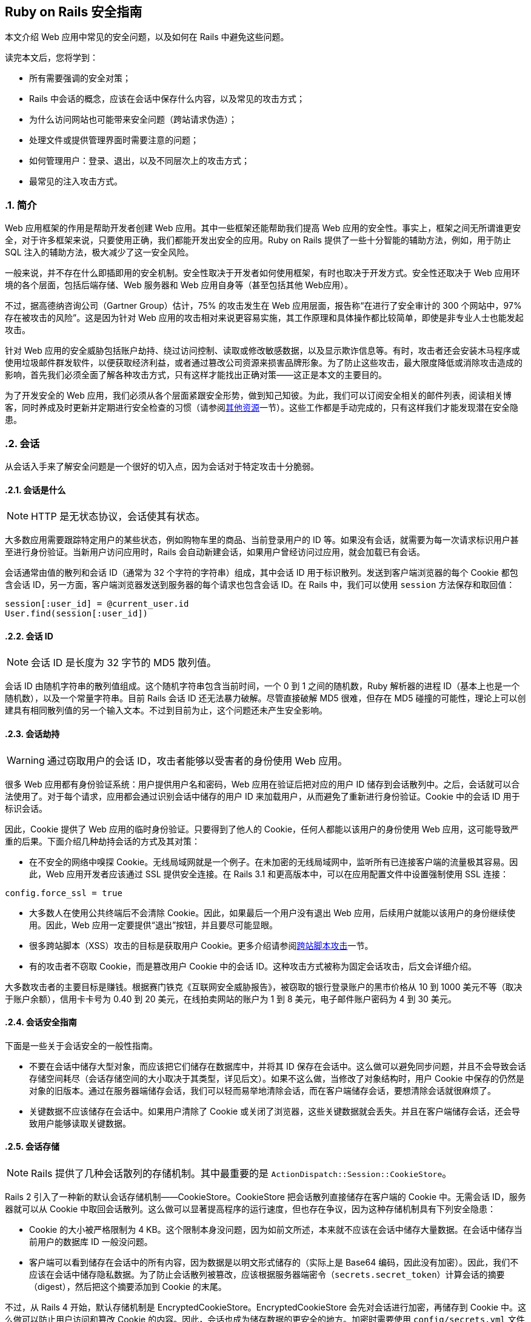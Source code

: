 [[ruby-on-rails-security-guide]]
== Ruby on Rails 安全指南
:imagesdir: ../images
:numbered:

// chinakr 翻译

[.chapter-abstract]
--
本文介绍 Web 应用中常见的安全问题，以及如何在 Rails 中避免这些问题。

读完本文后，您将学到：

* 所有需要强调的安全对策；
* Rails 中会话的概念，应该在会话中保存什么内容，以及常见的攻击方式；
* 为什么访问网站也可能带来安全问题（跨站请求伪造）；
* 处理文件或提供管理界面时需要注意的问题；
* 如何管理用户：登录、退出，以及不同层次上的攻击方式；
* 最常见的注入攻击方式。
--

[[introduction]]
=== 简介

Web 应用框架的作用是帮助开发者创建 Web 应用。其中一些框架还能帮助我们提高 Web 应用的安全性。事实上，框架之间无所谓谁更安全，对于许多框架来说，只要使用正确，我们都能开发出安全的应用。Ruby on Rails 提供了一些十分智能的辅助方法，例如，用于防止 SQL 注入的辅助方法，极大减少了这一安全风险。

一般来说，并不存在什么即插即用的安全机制。安全性取决于开发者如何使用框架，有时也取决于开发方式。安全性还取决于 Web 应用环境的各个层面，包括后端存储、Web 服务器和 Web 应用自身等（甚至包括其他 Web应用）。

不过，据高德纳咨询公司（Gartner Group）估计，75% 的攻击发生在 Web 应用层面，报告称“在进行了安全审计的 300 个网站中，97% 存在被攻击的风险”。这是因为针对 Web 应用的攻击相对来说更容易实施，其工作原理和具体操作都比较简单，即使是非专业人士也能发起攻击。

针对 Web 应用的安全威胁包括账户劫持、绕过访问控制、读取或修改敏感数据，以及显示欺诈信息等。有时，攻击者还会安装木马程序或使用垃圾邮件群发软件，以便获取经济利益，或者通过篡改公司资源来损害品牌形象。为了防止这些攻击，最大限度降低或消除攻击造成的影响，首先我们必须全面了解各种攻击方式，只有这样才能找出正确对策——这正是本文的主要目的。

为了开发安全的 Web 应用，我们必须从各个层面紧跟安全形势，做到知己知彼。为此，我们可以订阅安全相关的邮件列表，阅读相关博客，同时养成及时更新并定期进行安全检查的习惯（请参阅<<security#additional-resources,其他资源>>一节）。这些工作都是手动完成的，只有这样我们才能发现潜在安全隐患。

[[sessions]]
=== 会话

从会话入手来了解安全问题是一个很好的切入点，因为会话对于特定攻击十分脆弱。

[[what-are-sessions]]
==== 会话是什么

NOTE: HTTP 是无状态协议，会话使其有状态。

大多数应用需要跟踪特定用户的某些状态，例如购物车里的商品、当前登录用户的 ID 等。如果没有会话，就需要为每一次请求标识用户甚至进行身份验证。当新用户访问应用时，Rails 会自动新建会话，如果用户曾经访问过应用，就会加载已有会话。

会话通常由值的散列和会话 ID（通常为 32 个字符的字符串）组成，其中会话 ID 用于标识散列。发送到客户端浏览器的每个 Cookie 都包含会话 ID，另一方面，客户端浏览器发送到服务器的每个请求也包含会话 ID。在 Rails 中，我们可以使用 `session` 方法保存和取回值：

[source,ruby]
----
session[:user_id] = @current_user.id
User.find(session[:user_id])
----

[[session-id]]
==== 会话 ID

NOTE: 会话 ID 是长度为 32 字节的 MD5 散列值。

会话 ID 由随机字符串的散列值组成。这个随机字符串包含当前时间，一个 0 到 1 之间的随机数，Ruby 解析器的进程 ID（基本上也是一个随机数），以及一个常量字符串。目前 Rails 会话 ID 还无法暴力破解。尽管直接破解 MD5 很难，但存在 MD5 碰撞的可能性，理论上可以创建具有相同散列值的另一个输入文本。不过到目前为止，这个问题还未产生安全影响。

[[session-hijacking]]
==== 会话劫持

WARNING: 通过窃取用户的会话 ID，攻击者能够以受害者的身份使用 Web 应用。

很多 Web 应用都有身份验证系统：用户提供用户名和密码，Web 应用在验证后把对应的用户 ID 储存到会话散列中。之后，会话就可以合法使用了。对于每个请求，应用都会通过识别会话中储存的用户 ID 来加载用户，从而避免了重新进行身份验证。Cookie 中的会话 ID 用于标识会话。

因此，Cookie 提供了 Web 应用的临时身份验证。只要得到了他人的 Cookie，任何人都能以该用户的身份使用 Web 应用，这可能导致严重的后果。下面介绍几种劫持会话的方式及其对策：

* 在不安全的网络中嗅探 Cookie。无线局域网就是一个例子。在未加密的无线局域网中，监听所有已连接客户端的流量极其容易。因此，Web 应用开发者应该通过 SSL 提供安全连接。在 Rails 3.1 和更高版本中，可以在应用配置文件中设置强制使用 SSL 连接：

[source,ruby]
----
config.force_ssl = true
----

* 大多数人在使用公共终端后不会清除 Cookie。因此，如果最后一个用户没有退出 Web 应用，后续用户就能以该用户的身份继续使用。因此，Web 应用一定要提供“退出”按钮，并且要尽可能显眼。

* 很多跨站脚本（XSS）攻击的目标是获取用户 Cookie。更多介绍请参阅<<security#cross-site-scripting-xss,跨站脚本攻击>>一节。

* 有的攻击者不窃取 Cookie，而是篡改用户 Cookie 中的会话 ID。这种攻击方式被称为固定会话攻击，后文会详细介绍。

大多数攻击者的主要目标是赚钱。根据赛门铁克《互联网安全威胁报告》，被窃取的银行登录账户的黑市价格从 10 到 1000 美元不等（取决于账户余额），信用卡卡号为 0.40 到 20 美元，在线拍卖网站的账户为 1 到 8 美元，电子邮件账户密码为 4 到 30 美元。

[[session-guidelines]]
==== 会话安全指南

下面是一些关于会话安全的一般性指南。

* 不要在会话中储存大型对象，而应该把它们储存在数据库中，并将其 ID 保存在会话中。这么做可以避免同步问题，并且不会导致会话存储空间耗尽（会话存储空间的大小取决于其类型，详见后文）。如果不这么做，当修改了对象结构时，用户 Cookie 中保存的仍然是对象的旧版本。通过在服务器端储存会话，我们可以轻而易举地清除会话，而在客户端储存会话，要想清除会话就很麻烦了。

* 关键数据不应该储存在会话中。如果用户清除了 Cookie 或关闭了浏览器，这些关键数据就会丢失。并且在客户端储存会话，还会导致用户能够读取关键数据。

[[session-storage]]
==== 会话存储

NOTE: Rails 提供了几种会话散列的存储机制。其中最重要的是 `ActionDispatch::Session::CookieStore`。

Rails 2 引入了一种新的默认会话存储机制——CookieStore。CookieStore 把会话散列直接储存在客户端的 Cookie 中。无需会话 ID，服务器就可以从 Cookie 中取回会话散列。这么做可以显著提高程序的运行速度，但也存在争议，因为这种存储机制具有下列安全隐患：

* Cookie 的大小被严格限制为 4 KB。这个限制本身没问题，因为如前文所述，本来就不应该在会话中储存大量数据。在会话中储存当前用户的数据库 ID 一般没问题。

* 客户端可以看到储存在会话中的所有内容，因为数据是以明文形式储存的（实际上是 Base64 编码，因此没有加密）。因此，我们不应该在会话中储存隐私数据。为了防止会话散列被篡改，应该根据服务器端密令（`secrets.secret_token`）计算会话的摘要（digest），然后把这个摘要添加到 Cookie 的末尾。

不过，从 Rails 4 开始，默认存储机制是 EncryptedCookieStore。EncryptedCookieStore 会先对会话进行加密，再储存到 Cookie 中。这么做可以防止用户访问和篡改 Cookie 的内容。因此，会话也成为储存数据的更安全的地方。加密时需要使用 `config/secrets.yml` 文件中储存的服务器端密钥 `secrets.secret_key_base`。

这意味着 EncryptedCookieStore 存储机制的安全性由密钥（以及摘要算法，出于兼容性考虑默认为 SHA1 算法）决定。因此，密钥不能随意取值，例如从字典中找一个单词，或少于 30 个字符，应该使用 `rails secret` 生成密钥。

`secrets.secret_key_base` 用于指定密钥，在应用中会话使用这个密钥来验证已知密钥，以防止篡改。在创建应用时，`config/secrets.yml` 文件中储存的 `secrets.secret_key_base` 是一个随机密钥，例如：

[source,yml]
----
development:
  secret_key_base: a75d...

test:
  secret_key_base: 492f...

production:
  secret_key_base: <%= ENV["SECRET_KEY_BASE"] %>
----

Rails 老版本中的 CookieStore 使用的是 `secret_token`，而不是 EncryptedCookieStore 所使用的 `secret_key_base`。更多介绍请参阅升级文档。

如果应用的密钥泄露了（例如应用开放了源代码），强烈建议更换密钥。

[[replay-attacks-for-cookiestore-sessions]]
==== 对 CookieStore 会话的重放攻击（replay attack）

NOTE: 重放攻击是使用 CookieStore 时必须注意的另一种攻击方式。

重放攻击的工作原理如下：

* 用户获得的信用额度保存在会话中（信用额度实际上不应该保存在会话中，这里只是出于演示目的才这样做）；
* 用户使用部分信用额度购买商品；
* 减少后的信用额度仍然保存在会话中；
* 用户先前复制了第一步中的 Cookie，并用这个 Cookie 替换浏览器中的当前 Cookie；
* 用户重新获得了消费前的信用额度。

在会话中包含随机数可以防止重放攻击。每个随机数验证一次后就会失效，服务器必须跟踪所有有效的随机数。当有多个应用服务器时，情况会变得更复杂，因为我们不能把随机数储存在数据库中，否则就违背了使用 CookieStore 的初衷（避免访问数据库）。

因此，防止重放攻击的最佳方案，不是把这类敏感数据储存在会话中，而是把它们储存在数据库中。回到上面的例子，我们可以把信用额度储存在数据库中，而把当前用户的 ID 储存在会话中。

[[session-fixation]]
==== 会话固定攻击（session fixation）

NOTE: 除了窃取用户的会话 ID 之外，攻击者还可以直接使用已知的会话 ID。这种攻击方式被称为会话固定攻击。

image::session_fixation.png[]

会话固定攻击的关键是强制用户的浏览器使用攻击者已知的会话 ID，这样攻击者就无需窃取会话 ID。会话固定攻击的工作原理如下：

* 攻击者创建一个有效的会话 ID：打开 Web 应用的登录页面，从响应中获取 Cookie 中的会话 ID（参见上图中的第 1 和第 2 步）。
* 攻击者定期访问 Web 应用，以避免会话过期。
* 攻击者强制用户的浏览器使用这个会话 ID（参见上图中的第 3 步）。由于无法修改另一个域名的 Cookie（基于同源原则的限制），攻击者必须在目标 Web 应用的域名上运行 JavaScript，也就是通过 XSS 把 JavaScript 注入目标 Web 应用来完成攻击。例如：`<script>document.cookie="_session_id=16d5b78abb28e3d6206b60f22a03c8d9";</script>`。关于 XSS 和注入的更多介绍见后文。
* 攻击者诱使用户访问包含恶意 JavaScript 代码的页面，这样用户的浏览器中的会话 ID 就会被篡改为攻击者已知的会话 ID。
* 由于这个被篡改的会话还未使用过，Web 应用会进行身份验证。
* 此后，用户和攻击者将共用同一个会话来访问 Web 应用。攻击者篡改后的会话成为了有效会话，用户面对攻击却浑然不知。

[[session-fixation-countermeasures]]
==== 会话固定攻击的对策

TIP: 一行代码就能保护我们免受会话固定攻击。

面对会话固定攻击，最有效的对策是在登录成功后重新设置会话 ID，并使原有会话 ID 失效，这样攻击者持有的会话 ID 也就失效了。这也是防止会话劫持的有效对策。在 Rails 中重新设置会话 ID 的方式如下：

[source,ruby]
----
reset_session
----

如果我们使用流行的 link:$$https://rubygems.org/gems/devise[Devise] gem 完成用户管理，Devise 会在用户登录和退出时自动使原有会话过期。如果打算手动完成用户管理，请记住在登录操作后（新会话创建后）使原有会话过期。会话过期后其中的值都会被删除，因此我们需要把有用的值转移到新会话中。

另一个对策是在会话中保存用户相关的属性，对于每次请求都验证这些属性，如果信息不匹配就拒绝访问。这些属性包括 IP 地址、用户代理（Web 浏览器名称），其中用户代理的用户相关性要弱一些。在保存 IP 地址时，必须注意，有些网络服务提供商（ISP）或大型组织，会把用户置于代理服务器之后。在会话的生命周期中，这些代理服务器有可能发生变化，从而导致用户无法正常使用应用，或出现权限问题。

[[session-expiry]]
==== 会话过期

NOTE: 永不过期的会话增加了跨站请求伪造（CSRF）、会话劫持和会话固定攻击的风险。

Cookie 的过期时间可以通过会话 ID 设置。然而，客户端能够修改储存在 Web 浏览器中的 Cookie，因此在服务器上使会话过期更安全。下面的例子演示了如何使储存在数据库中的会话过期。通过调用 `Session.sweep("20 minutes")`，可以使闲置超过 20 分钟的会话过期。

[source,ruby]
----
class Session < ApplicationRecord
  def self.sweep(time = 1.hour)
    if time.is_a?(String)
      time = time.split.inject { |count, unit| count.to_i.send(unit) }
    end

    delete_all "updated_at < '#{time.ago.to_s(:db)}'"
  end
end
----

“会话固定攻击”一节介绍了维护会话的问题。攻击者每五分钟维护一次会话，就可以使会话永远保持活动，不会过期。针对这个问题的一个简单解决方案是在会话数据表中添加 `created_at` 字段，这样就可以找出创建了很长时间的会话并删除它们。可以用下面这行代码代替上面例子中的对应代码：

[source,ruby]
----
delete_all "updated_at < '#{time.ago.to_s(:db)}' OR
  created_at < '#{2.days.ago.to_s(:db)}'"
----

[[cross-site-request-forgery-csrf]]
=== 跨站请求伪造（CSRF）

跨站请求伪造的工作原理是，通过在页面中包含恶意代码或链接，访问已验证用户才能访问的 Web 应用。如果该 Web 应用的会话未超时，攻击者就能执行未经授权的操作。

image::csrf.png[]

在<<security#sessions,会话>>一节中，我们了解到大多数 Rails 应用都使用基于 Cookie 的会话。它们或者把会话 ID 储存在 Cookie 中并在服务器端储存会话散列，或者把整个会话散列储存在客户端。不管是哪种情况，只要浏览器能够找到某个域名对应的 Cookie，就会自动在发送请求时包含该 Cookie。有争议的是，即便请求来源于另一个域名上的网站，浏览器在发送请求时也会包含客户端的 Cookie。让我们来看个例子：

* 鲍勃在访问留言板时浏览了一篇黑客发布的帖子，其中有一个精心设计的 HTML 图片元素。这个元素实际指向的是鲍勃的项目管理应用中的某个操作，而不是真正的图片文件：`<img src="http://www.webapp.com/project/1/destroy">`。
* 鲍勃在 pass:[www.webapp.com] 上的会话仍然是活动的，因为几分钟前他访问这个应用后没有退出。
* 当鲍勃浏览这篇帖子时，浏览器发现了这个图片标签，于是尝试从 pass:[www.webapp.com] 上加载图片。如前文所述，浏览器在发送请求时包含了 Cookie，其中包含了有效的会话 ID。
* pass:[www.webapp.com] 上的 Web 应用会验证对应会话散列中的用户信息，并删除 ID 为 1 的项目，然后返回结果页面。由于返回的并非浏览器所期待的结果，图片无法显示。
* 鲍勃当时并未发觉受到了攻击，但几天后，他发现 ID 为 1 的项目不见了。

有一点需要特别注意，像上面这样精心设计的图片或链接，并不一定要出现在 Web 应用所在的域名上，而是可以出现在任何地方，例如论坛、博客帖子，甚至电子邮件中。

CSRF 在 CVE（Common Vulnerabilities and Exposures，公共漏洞披露）中很少出现，在 2006 年不到 0.1%，但却是个可怕的隐形杀手。对于很多安全保障工作来说，CSRF 是一个严重的安全问题。

[[csrf-countermeasures]]
==== CSRF 对策

NOTE: 首先，根据 W3C 的要求，应该适当地使用 `GET` 和 `POST` HTTP 方法。其次，在非 GET 请求中使用安全令牌（security token），可以防止应用受到 CSRF 攻击。

HTTP 协议提供了两种主要的基本请求类型，`GET` 和 `POST`（还有其他请求类型，但大多数浏览器不支持）。万维网联盟（W3C）提供了检查表，以帮助开发者在 `GET` 和 `POST` 这两个 HTTP 方法之间做出正确选择：

使用 `GET` HTTP 方法的情形：

* 当交互更像是在询问时，例如查询、读取、查找等安全操作。

使用 `POST` HTTP 方法的情形：

* 当交互更像是在执行命令时；
* 当交互改变了资源的状态并且这种变化能够被用户察觉时，例如订阅某项服务；
* 当用户需要对交互结果负责时。

如果应用是 REST 式的，我们还可以使用附加的 HTTP 方法，例如 `PATCH`、`PUT` 或 `DELETE`。然而现今的大多数浏览器都不支持这些 HTTP 方法，只有 `GET` 和 `POST` 得到了普遍支持。Rails 通过隐藏的 `_method` 字段来解决这个问题。

`POST` 请求也可以自动发送。在下面的例子中，链接 pass:[www.harmless.com] 在浏览器状态栏中显示为目标地址，实际上却动态新建了一个发送 POST 请求的表单：

[source,ruby]
----
<a href="http://www.harmless.com/" onclick="
  var f = document.createElement('form');
  f.style.display = 'none';
  this.parentNode.appendChild(f);
  f.method = 'POST';
  f.action = 'http://www.example.com/account/destroy';
  f.submit();
  return false;">To the harmless survey</a>
----

攻击者还可以把代码放在图片的 `onmouseover` 事件句柄中：

[source,html]
----
<img src="http://www.harmless.com/img" width="400" height="400" onmouseover="..." />
----

CSRF 还有很多可能的攻击方式，例如使用 `<script>` 标签向返回 JSONP 或 JavaScript 的 URL 地址发起跨站请求。对跨站请求的响应，返回的如果是攻击者可以设法运行的可执行代码，就有可能导致敏感数据泄露。为了避免发生这种情况，我们必须禁用跨站 `<script>` 标签。不过 Ajax 请求是遵循同源原则的（只有在同一个网站中才能初始化 `XmlHttpRequest`），因此在响应 Ajax 请求时返回 JavaScript 是安全的，不必担心跨站请求问题。

注意：我们无法区分 `<script>` 标签的来源，无法知道这个标签是自己网站上的，还是其他恶意网站上的，因此我们必须全面禁止 `<script>` 标签，哪怕这个标签实际上来源于自己网站上的安全的同源脚本。在这种情况下，对于返回 JavaScript 的控制器动作，显式跳过 CSRF 保护，就意味着允许使用 `<scipt>` 标签。

为了防止其他各种伪造请求，我们引入了安全令牌，这个安全令牌只有我们自己的网站知道，其他网站不知道。我们把安全令牌包含在请求中，并在服务器上进行验证。这是应用的控制器中的一个线程，也是新建 Rails 应用的默认值：

[source,ruby]
----
protect_from_forgery with: :exception
----

这行代码会在 Rails 生成的所有表单和 Ajax 请求中包含安全令牌。如果安全令牌验证失败，就会抛出异常。

NOTE: 默认情况下，Rails 会包含 jQuery 和 jQuery 非侵入式适配器，后者会在 jQuery 的每个非 GET Ajax 调用中添加名为 `X-CSRF-Token` 的头信息，其中包含安全令牌。如果没有这个头信息，Rails 不会接受非 GET Ajax 请求。当使用其他库进行 Ajax 调用时，同样需要把安全令牌作为 Ajax 调用的默认头信息添加到库中。要想获取令牌，请查看应用视图中由 `<%= csrf_meta_tags %>` 这行代码生成的 `<meta name='csrf-token' content='THE-TOKEN'>` 标签。

通常我们会使用持久化 Cookie 来储存用户信息，例如使用 `cookies.permanent`。在这种情况下，Cookie 不会被清除，CSRF 保护也无法自动生效。如果使用了其他 Cookie 存储而不是会话来保存用户信息，我们就必须手动解决这个问题：

[source,ruby]
----
rescue_from ActionController::InvalidAuthenticityToken do |exception|
  sign_out_user # 删除用户 Cookie 的示例方法
end
----

这段代码可以放在 `ApplicationController` 中。对于非 GET 请求，如果 CSRF 令牌不存在或不正确，就会执行这段代码。

注意，跨站脚本（XSS）漏洞能够绕过所有 CSRF 保护。攻击者通过 XSS 可以访问页面中的所有元素，也就是说攻击者可以读取表单中的 CSRF 安全令牌，也可以直接提交表单。更多介绍请参阅<<security#cross-site-scripting-xss,跨站脚本>>一节。

[[redirection-and-files]]
=== 重定向和文件

另一类安全漏洞由 Web 应用中的重定向和文件引起。

[[redirection]]
==== 重定向

WARNING: Web 应用中的重定向是一个被低估的黑客工具：攻击者不仅能够把用户的访问跳转到恶意网站，还能够发起独立攻击。

只要允许用户指定 URL 重定向地址（或其中的一部分），就有可能造成风险。最常见的攻击方式是，把用户重定向到假冒的 Web 应用，这个假冒的 Web 应用看起来感觉和真的一模一样。这就是所谓的钓鱼攻击。攻击者发动钓鱼攻击时，或者给用户发送包含恶意链接的邮件，或者通过 XSS 在 Web 应用中注入恶意链接，或者把恶意链接放入其他网站。这些恶意链接一般不会引起用户的怀疑，因为它们以正常的网站 URL 开头，而把恶意网站的 URL 隐藏在重定向参数中，例如link:$$http://www.example.com/site/redirect?to= www.attacker.com$$[]。让我们来看一个例子：

[source,ruby]
----
def legacy
  redirect_to(params.update(action:'main'))
end
----

如果用户访问 `legacy` 动作，就会被重定向到 `main` 动作，同时传递给 `legacy` 动作的 URL 参数会被保留并传递给 `main` 动作。然而，攻击者通过在 URL 地址中包含 `host` 参数就可以发动攻击：

----
http://www.example.com/site/legacy?param1=xy&param2=23&host=www.attacker.com
----

如果 `host` 参数出现在 URL 地址末尾，将很难被注意到，从而会把用户重定向到 pass:[www.attacker.com] 这个恶意网站。一个简单的对策是，在 `legacy` 动作中只保留所期望的参数（使用白名单，而不是去删除不想要的参数）。对于用户指定的重定向 URL 地址，应该通过白名单或正则表达式进行检查。

[[self-contained-xss]]
===== 独立的 XSS

在 Firefox 和 Opera 浏览器中，通过使用 data 协议，还能发起另一种重定向和独立 XSS 攻击。data 协议允许把内容直接显示在浏览器中，支持的类型包括 HTML、JavaScript 和图片，例如：

----
data:text/html;base64,PHNjcmlwdD5hbGVydCgnWFNTJyk8L3NjcmlwdD4K
----

这是一段使用 Base64 编码的 JavaScript 代码，运行后会显示一个消息框。通过这种方式，攻击者可以使用恶意代码把用户重定向到恶意网站。为了防止这种攻击，我们的对策是禁止用户指定 URL 重定向地址。

[[file-uploads]]
==== 文件上传

NOTE: 请确保文件上传时不会覆盖重要文件，同时对于媒体文件应该采用异步上传方式。

很多 Web 应用都允许用户上传文件。由于文件名通常由用户指定（或部分指定），必须对文件名进行过滤，以防止攻击者通过指定恶意文件名覆盖服务器上的文件。如果我们把上传的文件储存在 `/var/www/uploads` 文件夹中，而用户输入了类似 `"../../../etc/passwd"` 的文件名，在没有对文件名进行过滤的情况下，`passwd` 这个重要文件就有可能被覆盖。当然，只有在 Ruby 解析器具有足够权限时文件才会被覆盖，这也是不应该使用 Unix 特权用户运行 Web 服务器、数据库服务器和其他应用的原因之一。

在过滤用户输入的文件名时，不要去尝试删除文件名的恶意部分。我们可以设想这样一种情况，Web 应用把文件名中所有的 `"../"` 都删除了，但攻击者使用的是 `"....//"` 这样的字符串，于是过滤后的文件名中仍然包含 `"../"`。最佳策略是使用白名单，只允许在文件名中使用白名单中的字符。黑名单的做法是尝试删除禁止使用的字符，白名单的做法恰恰相反。对于无效的文件名，可以直接拒绝（或者把禁止使用的字符都替换掉），但不要尝试删除禁止使用的字符。下面这个文件名净化程序来自 link:$$https://github.com/technoweenie/attachment_fu/tree/master$$[attachment_fu] 插件：

[source,ruby]
----
def sanitize_filename(filename)
  filename.strip.tap do |name|
    # NOTE: File.basename doesn't work right with Windows paths on Unix
    # get only the filename, not the whole path
    name.sub! /\A.*(\\|\/)/, ''
    # Finally, replace all non alphanumeric, underscore
    # or periods with underscore
    name.gsub! /[^\w\.\-]/, '_'
  end
end
----

通过同步方式上传文件（`attachment_fu` 插件也可能被用于上传图片）的一个明显缺点是，存在受到拒绝服务攻击（denial-of-service，简称 DoS）的风险。攻击者可以通过很多计算机同时上传图片，这将导致服务器负载增加，并最终导致应用崩溃或服务器宕机。

最佳解决方案是，对于媒体文件采用异步上传方式：保存媒体文件，并通过数据库调度程序处理请求。由另一个进程在后台完成文件上传。

[[executable-code-in-file-uploads]]
==== 文件上传中的可执行代码

WARNING: 如果把上传的文件储存在某些特定的文件夹中，文件中的源代码就有可能被执行。因此，如果 Rails 应用的 `/public` 文件夹被设置为 Apache 的主目录，请不要在这个文件夹中储存上传的文件。

流行的 Apache Web 服务器的配置文件中有一个名为 `DocumentRoot` 的选项，用于指定网站的主目录。主目录及其子文件夹中的所有内容都由 Web 服务器直接处理。如果其中包含了一些具有特定扩展名的文件，就能够通过 HTTP 请求执行这些文件中的代码（可能还需要设置一些选项），例如 PHP 和 CGI 文件。假设攻击者上传了 `"file.cgi"` 文件，其中包含了可执行代码，那么之后有人下载这个文件时，这些代码就会在服务器上执行。

如果 Apache 的 `DocumentRoot` 选项指向 Rails 的 `/public` 文件夹，请不要在其中储存上传的文件，至少也应该储存在子文件夹中。

[[file-downloads]]
==== 文件下载

NOTE: 请确保用户不能随意下载文件。

正如在上传文件时必须过滤文件名，在下载文件时也必须进行过滤。`send_file()` 方法用于把服务器上的文件发送到客户端。如果传递给 `send_file()` 方法的文件名参数是由用户输入的，却没有进行过滤，用户就能够下载服务器上的任何文件：

[source,ruby]
----
send_file('/var/www/uploads/' + params[:filename])
----

可以看到，只要指定 `"../../../etc/passwd"` 这样的文件名，用户就可以下载服务器登录信息。对此，一个简单的解决方案是，检查所请求的文件是否在规定的文件夹中：

[source,ruby]
----
basename = File.expand_path(File.join(File.dirname(__FILE__), '../../files'))
filename = File.expand_path(File.join(basename, @file.public_filename))
raise if basename !=
     File.expand_path(File.join(File.dirname(filename), '../../../'))
send_file filename, disposition: 'inline'
----

另一个（附加的）解决方案是在数据库中储存文件名，并以数据库中的记录 ID 作为文件名，把文件保存到磁盘。这样做还能有效防止上传的文件中的代码被执行。`attachment_fu` 插件具有类似的工作原理。

[[intranet-and-admin-security]]
=== 局域网和管理界面的安全

由于具有访问特权，局域网和管理界面成为了常见的攻击目标。因此理应为它们采取多种安全防护措施，然而实际情况却不理想。

2007年，第一个在局域网中窃取信息的专用木马出现了，它的名字叫“员工怪兽”（Monster for employers），用于攻击在线招聘网站 pass:[Monster.com]。专用木马非常少见，迄今为止造成的安全风险也相当低，但这种攻击方式毕竟是存在的，说明客户端的安全问题不容忽视。然而，对局域网和管理界面而言，最大的安全威胁来自 XSS 和 CSRF。

**XSS** 如果在应用中显示了来自外网的恶意内容，应用就有可能受到 XSS 攻击。例如用户名、用户评论、垃圾信息报告、订单地址等等，都有可能受到 XSS攻击。

在局域网和管理界面中，只要有一个地方没有对输入进行过滤，整个应用就有可能受到 XSS 攻击。可能发生的攻击包括：窃取具有特权的管理员的 Cookie，注入 iframe 以窃取管理员密码，以及通过浏览器漏洞安装恶意软件以控制管理员的计算机。

关于 XSS 攻击的对策，请参阅<<security#injection,注入>>一节。在局域网和管理界面中同样推荐使用 `SafeErb` 插件。

**CSRF** 跨站请求伪造（CSRF），也称为跨站引用伪造（XSRF），是一种破坏性很强的攻击方法，它允许攻击者完成管理员或局域网用户可以完成的一切操作。前文我们已经介绍过 CSRF 的工作原理，下面是攻击者针对局域网和管理界面发动 CSRF 攻击的几个例子。

一个真实案例是link:$$http://www.h-online.com/security/news/item/Symantec-reports-first-active-attack-on-a-DSL-router-735883.html$$[通过 CSRF 攻击重新设置路由器]。攻击者向墨西哥用户发送包含 CSRF 代码的恶意电子邮件。邮件声称用户收到了一张电子贺卡，并且包含了一个能够发起 HTTP GET 请求的图片标签，以便重新设置用户的路由器（针对一款在墨西哥很常见的路由器）。攻击改变了路由器的 DNS 设置，当用户访问墨西哥境内银行的网站时，就会被带到攻击者的网站。通过受攻击的路由器访问银行网站的所有用户，都会被带到攻击者的假冒网站，最终导致用户的网银账号失窍。

另一个例子是修改 Google Adsense 账户的电子邮件和密码。一旦受害者登录 Google Adsense，打算对自己投放的 Google 广告进行管理，攻击者就能够趁机修改受害者的登录信息。

还有一种常见的攻击方式是在 Web 应用中大量发布垃圾信息，通过博客、论坛来传播 XSS 恶意脚本。当然，攻击者还得知道 URL 地址的结构才能发动攻击，但是大多数 Rails 应用的 URL 地址结构都很简单，很容易就能搞清楚，对于开源应用的管理界面更是如此。通过包含恶意图片标签，攻击者甚至可以进行上千次猜测，把 URL 地址结构所有可能的组合都尝试一遍。

关于针对局域网和管理界面发动的 CSRF 攻击的对策，请参阅<<security#csrf-countermeasures,CSRF 对策>>一节。

[[additional-precautions]]
==== 其他预防措施

通用管理界面的一般工作原理如下：通过 pass:[www.example.com/admin] 访问，访问仅限于 `User` 模型的 `admin` 字段设置为 `true` 的用户。管理界面中会列出用户输入的数据，管理员可以根据需要对数据进行删除、添加或修改。下面是关于管理界面的一些参考意见：

* 考虑最坏的情况非常重要：如果有人真的得到了用户的 Cookie 或账号密码怎么办？可以为管理界面引入用户角色权限设计，以限制攻击者的权限。或者为管理界面启用特殊的登录账号密码，而不采用应用的其他部分所使用的账号密码。对于特别重要的操作，还可以要求用户输入专用密码。

* 管理员真的有可能从世界各地访问管理界面吗？可以考虑对登录管理界面的 IP 段进行限制。用户的 IP 地址可以通过 `request.remote_ip` 获取。这个解决方案虽然不能说万无一失，但确实为管理界面筑起了一道坚实的防线。不过在实际操作中，还要注意用户是否使用了代理服务器。

* 通过专用子域名访问管理界面，如 pass:[admin.application.com]，并为管理界面建立独立的应用和账户系统。这样，攻击者就无法从日常使用的域名（如 pass:[www.application.com]）中窃取管理员的 Cookie。其原理是：基于浏览器的同源原则，在 pass:[www.application.com] 中注入的 XSS 脚本，无法读取 pass:[admin.application.com] 的 Cookie，反之亦然。

[[user-management]]
=== 用户管理
